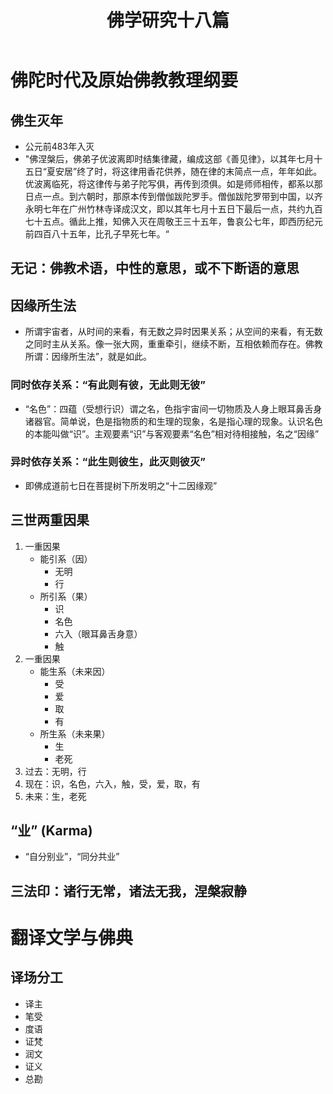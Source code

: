 :PROPERTIES:
:ID:       d0912ffb-c001-4459-8482-dbe4ae89afee
:END:
* 佛陀时代及原始佛教教理纲要
** 佛生灭年
   - 公元前483年入灭
   - "佛涅槃后，佛弟子优波离即时结集律藏，编成这部《善见律》，以其年七月十五日“夏安居”终了时，将这律用香花供养，随在律的末简点一点，年年如此。优波离临死，将这律传与弟子陀写俱，再传到须俱。如是师师相传，都系以那日点一点。到六朝时，那原本传到僧伽跋陀罗手。僧伽跋陀罗带到中国，以齐永明七年在广州竹林寺译成汉文，即以其年七月十五日下最后一点，共约九百七十五点。循此上推，知佛入灭在周敬王三十五年，鲁哀公七年，即西历纪元前四百八十五年，比孔子早死七年。“
** 无记：佛教术语，中性的意思，或不下断语的意思
** 因缘所生法
   - 所谓宇宙者，从时间的来看，有无数之异时因果关系；从空间的来看，有无数之同时主从关系。像一张大网，重重牵引，继续不断，互相依赖而存在。佛教所谓：因缘所生法”，就是如此。
*** 同时依存关系：“有此则有彼，无此则无彼”
    - “名色”：四蕴（受想行识）谓之名，色指宇宙间一切物质及人身上眼耳鼻舌身诸器官。简单说，色是指物质的和生理的现象，名是指心理的现象。认识名色的本能叫做“识”。主观要素“识”与客观要素“名色”相对待相接触，名之“因缘”
*** 异时依存关系：“此生则彼生，此灭则彼灭”
    - 即佛成道前七日在菩提树下所发明之“十二因缘观”
** 三世两重因果
   1. 一重因果
      + 能引系（因）
        * 无明
        * 行
      + 所引系（果）
        * 识
        * 名色
        * 六入（眼耳鼻舌身意）
        * 触
   2. 一重因果
      + 能生系（未来因）
        * 受
        * 爱
        * 取
        * 有
      + 所生系（未来果）
        * 生
        * 老死
   3. 过去：无明，行
   4. 现在：识，名色，六入，触，受，爱，取，有
   5. 未来：生，老死
** “业” (Karma)
   - “自分别业”，“同分共业”
** 三法印：诸行无常，诸法无我，涅槃寂静

* 翻译文学与佛典
** 译场分工
   - 译主
   - 笔受
   - 度语
   - 证梵
   - 润文
   - 证义
   - 总勘
* Options                                                          :noexport:
  #+title: 佛学研究十八篇
  #+roam_tags: 读书笔记

